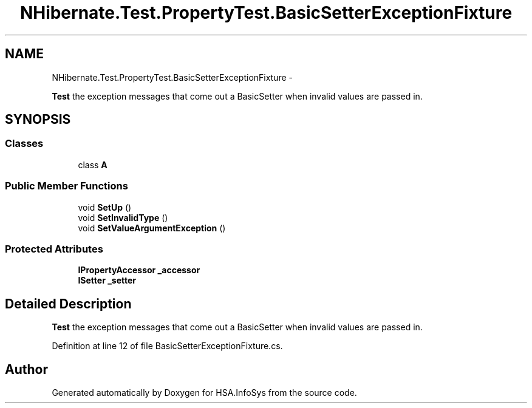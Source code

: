 .TH "NHibernate.Test.PropertyTest.BasicSetterExceptionFixture" 3 "Fri Jul 5 2013" "Version 1.0" "HSA.InfoSys" \" -*- nroff -*-
.ad l
.nh
.SH NAME
NHibernate.Test.PropertyTest.BasicSetterExceptionFixture \- 
.PP
\fBTest\fP the exception messages that come out a BasicSetter when invalid values are passed in\&.  

.SH SYNOPSIS
.br
.PP
.SS "Classes"

.in +1c
.ti -1c
.RI "class \fBA\fP"
.br
.in -1c
.SS "Public Member Functions"

.in +1c
.ti -1c
.RI "void \fBSetUp\fP ()"
.br
.ti -1c
.RI "void \fBSetInvalidType\fP ()"
.br
.ti -1c
.RI "void \fBSetValueArgumentException\fP ()"
.br
.in -1c
.SS "Protected Attributes"

.in +1c
.ti -1c
.RI "\fBIPropertyAccessor\fP \fB_accessor\fP"
.br
.ti -1c
.RI "\fBISetter\fP \fB_setter\fP"
.br
.in -1c
.SH "Detailed Description"
.PP 
\fBTest\fP the exception messages that come out a BasicSetter when invalid values are passed in\&. 


.PP
Definition at line 12 of file BasicSetterExceptionFixture\&.cs\&.

.SH "Author"
.PP 
Generated automatically by Doxygen for HSA\&.InfoSys from the source code\&.
